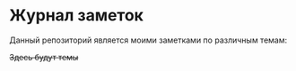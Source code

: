 * Журнал заметок

Данный репозиторий является моими заметками по различным темам:

+Здесь будут темы+

